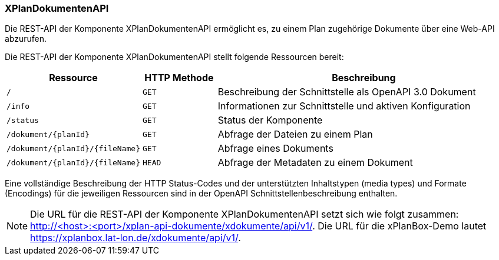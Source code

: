 [[xplandokumenten-api]]
=== XPlanDokumentenAPI

Die REST-API der Komponente XPlanDokumentenAPI ermöglicht es, zu einem Plan zugehörige Dokumente über eine Web-API abzurufen.

Die REST-API der Komponente XPlanDokumentenAPI stellt folgende Ressourcen bereit:

[width="100%",cols="25%,15%,60%",options="header",]
|===
|Ressource |HTTP Methode |Beschreibung
|`/` |`GET` |Beschreibung der Schnittstelle als OpenAPI 3.0 Dokument
|`/info` |`GET` |Informationen zur Schnittstelle und aktiven Konfiguration
|`/status` |`GET` |Status der Komponente
|`/dokument/{planId}` |`GET` |Abfrage der Dateien zu einem Plan
|`/dokument/{planId}/{fileName}` |`GET` |Abfrage eines Dokuments
|`/dokument/{planId}/{fileName}` |`HEAD` |Abfrage der Metadaten zu einem Dokument
|===

Eine vollständige Beschreibung der HTTP Status-Codes und der unterstützten Inhaltstypen (media types) und Formate (Encodings) für die jeweiligen Ressourcen sind in der OpenAPI Schnittstellenbeschreibung enthalten.

NOTE: Die URL für die REST-API der Komponente XPlanDokumentenAPI setzt sich wie folgt zusammen: http://<host>:<port>/xplan-api-dokumente/xdokumente/api/v1/. Die URL für die xPlanBox-Demo lautet https://xplanbox.lat-lon.de/xdokumente/api/v1/.
